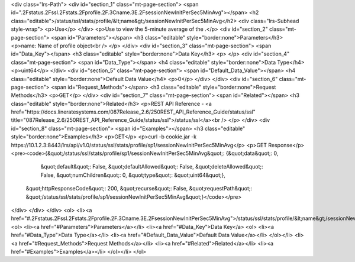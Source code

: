<div class="lrs-Path">
<div id="section_1" class="mt-page-section">
<span id=".2Fstatus.2Fssl.2Fstats.2Fprofile.2F.3Cname.3E.2FsessionNewInitPerSec5MinAvg"></span>
<h2 class="editable">/status/ssl/stats/profile/&lt;name&gt;/sessionNewInitPerSec5MinAvg</h2>
<div class="lrs-Subhead style-wrap">
<p>Use</p>
</div>
<p>Use to view the 5-minute average of the .</p>
<div id="section_2" class="mt-page-section">
<span id="Parameters"></span>
<h3 class="editable" style="border:none">Parameters</h3>
<p>name: Name of profile object<br />
</p>
</div>
<div id="section_3" class="mt-page-section">
<span id="Data_Key"></span>
<h3 class="editable" style="border:none">Data Key</h3>
<p> </p>
<div id="section_4" class="mt-page-section">
<span id="Data_Type"></span>
<h4 class="editable" style="border:none">Data Type</h4>
<p>uint64</p>
</div>
<div id="section_5" class="mt-page-section">
<span id="Default_Data_Value"></span>
<h4 class="editable" style="border:none">Default Data Value</h4>
<p>0</p>
</div>
</div>
<div id="section_6" class="mt-page-section">
<span id="Request_Methods"></span>
<h3 class="editable" style="border:none">Request Methods</h3>
<p>GET</p>
</div>
<div id="section_7" class="mt-page-section">
<span id="Related"></span>
<h3 class="editable" style="border:none">Related</h3>
<p>REST API Reference - <a href="https://docs.lineratesystems.com/087Release_2.6/250REST_API_Reference_Guide/status/ssl" title="087Release_2.6/250REST_API_Reference_Guide/status/ssl">/status/ssl</a><br />
</p>
</div>
<div id="section_8" class="mt-page-section">
<span id="Examples"></span>
<h3 class="editable" style="border:none">Examples</h3>
<p>GET</p>
<p>curl -b cookie.jar -k https://10.1.2.3:8443/lrs/api/v1.0/status/ssl/stats/profile/sp1/sessionNewInitPerSec5MinAvg</p>
<p>GET Response</p>
<pre><code>{&quot;/status/ssl/stats/profile/sp1/sessionNewInitPerSec5MinAvg&quot;: {&quot;data&quot;: 0,
                                                                  &quot;default&quot;: False,
                                                                  &quot;defaultAllowed&quot;: False,
                                                                  &quot;deleteAllowed&quot;: False,
                                                                  &quot;numChildren&quot;: 0,
                                                                  &quot;type&quot;: &quot;uint64&quot;},
 &quot;httpResponseCode&quot;: 200,
 &quot;recurse&quot;: False,
 &quot;requestPath&quot;: &quot;/status/ssl/stats/profile/sp1/sessionNewInitPerSec5MinAvg&quot;}</code></pre>
</div>
</div>
</div>
<ol>
<li><a href="#.2Fstatus.2Fssl.2Fstats.2Fprofile.2F.3Cname.3E.2FsessionNewInitPerSec5MinAvg">/status/ssl/stats/profile/&lt;name&gt;/sessionNewInitPerSec5MinAvg</a>
<ol>
<li><a href="#Parameters">Parameters</a></li>
<li><a href="#Data_Key">Data Key</a>
<ol>
<li><a href="#Data_Type">Data Type</a></li>
<li><a href="#Default_Data_Value">Default Data Value</a></li>
</ol></li>
<li><a href="#Request_Methods">Request Methods</a></li>
<li><a href="#Related">Related</a></li>
<li><a href="#Examples">Examples</a></li>
</ol></li>
</ol>
